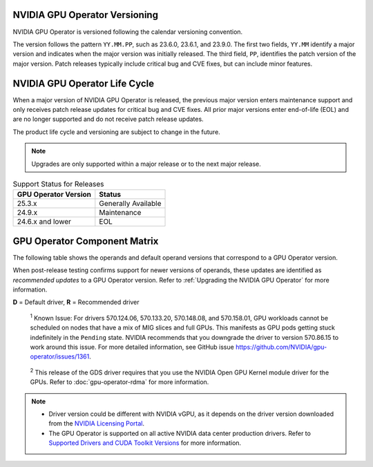 .. license-header
  SPDX-FileCopyrightText: Copyright (c) 2023 NVIDIA CORPORATION & AFFILIATES. All rights reserved.
  SPDX-License-Identifier: Apache-2.0

  Licensed under the Apache License, Version 2.0 (the "License");
  you may not use this file except in compliance with the License.
  You may obtain a copy of the License at

  http://www.apache.org/licenses/LICENSE-2.0

  Unless required by applicable law or agreed to in writing, software
  distributed under the License is distributed on an "AS IS" BASIS,
  WITHOUT WARRANTIES OR CONDITIONS OF ANY KIND, either express or implied.
  See the License for the specific language governing permissions and
  limitations under the License.

.. headings # #, * *, =, -, ^, "

.. Date: September 25 2022
.. Author: ebohnhorst


.. _operator-versioning:

******************************
NVIDIA GPU Operator Versioning
******************************

NVIDIA GPU Operator is versioned following the calendar versioning convention.

The version follows the pattern ``YY.MM.PP``, such as 23.6.0, 23.6.1, and 23.9.0.
The first two fields, ``YY.MM`` identify a major version and indicates when the major version was initially released.
The third field, ``PP``, identifies the patch version of the major version.
Patch releases typically include critical bug and CVE fixes, but can include minor features.

.. _operator_life_cycle_policy:

******************************
NVIDIA GPU Operator Life Cycle
******************************

When a major version of NVIDIA GPU Operator is released, the previous major version enters maintenance support
and only receives patch release updates for critical bug and CVE fixes.
All prior major versions enter end-of-life (EOL) and are no longer supported and do not receive patch release updates.

The product life cycle and versioning are subject to change in the future.

.. note::

    Upgrades are only supported within a major release or to the next major release.

.. list-table:: Support Status for Releases
   :header-rows: 1

   * - GPU Operator Version
     - Status

   * - 25.3.x
     - Generally Available

   * - 24.9.x
     - Maintenance

   * - 24.6.x and lower
     - EOL


.. _operator-component-matrix:

*****************************
GPU Operator Component Matrix
*****************************

.. _ki: #known-issue
.. |ki| replace:: :sup:`1`
.. _gds: #gds-open-kernel
.. |gds| replace:: :sup:`2`

The following table shows the operands and default operand versions that correspond to a GPU Operator version.

When post-release testing confirms support for newer versions of operands, these updates are identified as *recommended updates* to a GPU Operator version.
Refer to :ref:`Upgrading the NVIDIA GPU Operator` for more information.

**D** = Default driver, **R** = Recommended driver

.. flat-table::
   :header-rows: 2

   * - :rspan:`1` Component
     - :cspan:`4` GPU Operator Version

   * - v25.3.4
     - v25.3.3
     - v25.3.2
     - v25.3.1
     - v25.3.0

   * - NVIDIA GPU Driver |ki|_
     - | `580.95.05 <https://docs.nvidia.com/datacenter/tesla/tesla-release-notes-580-95-05/index.html>`_ (**R**)
       | `580.82.07 <https://docs.nvidia.com/datacenter/tesla/tesla-release-notes-580-82-07/index.html>`_ (**D**)
       | `580.65.06 <https://docs.nvidia.com/datacenter/tesla/tesla-release-notes-580-65-06/index.html>`_
       | `575.57.08 <https://docs.nvidia.com/datacenter/tesla/tesla-release-notes-575-57-08/index.html>`_
       | `570.172.08 <https://docs.nvidia.com/datacenter/tesla/tesla-release-notes-570-172-08/index.html>`_
       | `570.158.01 <https://docs.nvidia.com/datacenter/tesla/tesla-release-notes-570-158-01/index.html>`_
       | `570.148.08 <https://docs.nvidia.com/datacenter/tesla/tesla-release-notes-570-148-08/index.html>`_
       | `535.261.03 <https://docs.nvidia.com/datacenter/tesla/tesla-release-notes-535-261-03/index.html>`_
       | `550.163.01 <https://docs.nvidia.com/datacenter/tesla/tesla-release-notes-550-163-01/index.html>`_
       | `535.247.01 <https://docs.nvidia.com/datacenter/tesla/tesla-release-notes-535-247-01/index.html>`_ 
     - | `580.82.07 <https://docs.nvidia.com/datacenter/tesla/tesla-release-notes-580-82-07/index.html>`_ (**D**, **R**)
       | `580.65.06 <https://docs.nvidia.com/datacenter/tesla/tesla-release-notes-580-65-06/index.html>`_
       | `575.57.08 <https://docs.nvidia.com/datacenter/tesla/tesla-release-notes-575-57-08/index.html>`_
       | `570.172.08 <https://docs.nvidia.com/datacenter/tesla/tesla-release-notes-570-172-08/index.html>`_
       | `570.158.01 <https://docs.nvidia.com/datacenter/tesla/tesla-release-notes-570-158-01/index.html>`_
       | `570.148.08 <https://docs.nvidia.com/datacenter/tesla/tesla-release-notes-570-148-08/index.html>`_
       | `535.261.03 <https://docs.nvidia.com/datacenter/tesla/tesla-release-notes-535-261-03/index.html>`_
       | `550.163.01 <https://docs.nvidia.com/datacenter/tesla/tesla-release-notes-550-163-01/index.html>`_
       | `535.247.01 <https://docs.nvidia.com/datacenter/tesla/tesla-release-notes-535-247-01/index.html>`_ 
     - | `580.65.06 <https://docs.nvidia.com/datacenter/tesla/tesla-release-notes-580-65-06/index.html>`_ (**R**)        
       | `575.57.08 <https://docs.nvidia.com/datacenter/tesla/tesla-release-notes-575-57-08/index.html>`_
       | `570.172.08 <https://docs.nvidia.com/datacenter/tesla/tesla-release-notes-570-172-08/index.html>`_ (**D**)        
       | `570.158.01 <https://docs.nvidia.com/datacenter/tesla/tesla-release-notes-570-158-01/index.html>`_
       | `570.148.08 <https://docs.nvidia.com/datacenter/tesla/tesla-release-notes-570-148-08/index.html>`_
       | `535.261.03 <https://docs.nvidia.com/datacenter/tesla/tesla-release-notes-535-261-03/index.html>`_
       | `550.163.01 <https://docs.nvidia.com/datacenter/tesla/tesla-release-notes-550-163-01/index.html>`_
       | `535.247.01 <https://docs.nvidia.com/datacenter/tesla/tesla-release-notes-535-247-01/index.html>`_ 
     - | `580.65.06 <https://docs.nvidia.com/datacenter/tesla/tesla-release-notes-580-65-06/index.html>`_ (**R**)
       | `575.57.08 <https://docs.nvidia.com/datacenter/tesla/tesla-release-notes-575-57-08/index.html>`_
       | `570.172.08 <https://docs.nvidia.com/datacenter/tesla/tesla-release-notes-570-172-08/index.html>`_ (**D**)
       | `570.158.01 <https://docs.nvidia.com/datacenter/tesla/tesla-release-notes-570-158-01/index.html>`_
       | `570.148.08 <https://docs.nvidia.com/datacenter/tesla/tesla-release-notes-570-148-08/index.html>`_
       | `535.261.03 <https://docs.nvidia.com/datacenter/tesla/tesla-release-notes-535-261-03/index.html>`_
       | `550.163.01 <https://docs.nvidia.com/datacenter/tesla/tesla-release-notes-550-163-01/index.html>`_
       | `535.247.01 <https://docs.nvidia.com/datacenter/tesla/tesla-release-notes-535-247-01/index.html>`_ 
     - | `580.65.06 <https://docs.nvidia.com/datacenter/tesla/tesla-release-notes-580-65-06/index.html>`_ (**R**)
       | `575.57.08 <https://docs.nvidia.com/datacenter/tesla/tesla-release-notes-575-57-08/index.html>`_
       | `570.172.08 <https://docs.nvidia.com/datacenter/tesla/tesla-release-notes-570-172-08/index.html>`_ (**D**)
       | `570.158.01 <https://docs.nvidia.com/datacenter/tesla/tesla-release-notes-570-158-01/index.html>`_
       | `570.148.08 <https://docs.nvidia.com/datacenter/tesla/tesla-release-notes-570-148-08/index.html>`_
       | `550.163.01 <https://docs.nvidia.com/datacenter/tesla/tesla-release-notes-550-163-01/index.html>`_
       | `535.261.03 <https://docs.nvidia.com/datacenter/tesla/tesla-release-notes-535-261-03/index.html>`_
       | `535.247.01 <https://docs.nvidia.com/datacenter/tesla/tesla-release-notes-535-247-01/index.html>`_ 

   * - NVIDIA Driver Manager for Kubernetes
     - :cspan:`1` `v0.8.1 <https://ngc.nvidia.com/catalog/containers/nvidia:cloud-native:k8s-driver-manager>`__
     - :cspan:`2` `v0.8.0 <https://ngc.nvidia.com/catalog/containers/nvidia:cloud-native:k8s-driver-manager>`__

   * - NVIDIA Container Toolkit
     - :cspan:`3` `1.17.8 <https://github.com/NVIDIA/nvidia-container-toolkit/releases>`__
     - `1.17.5 <https://github.com/NVIDIA/nvidia-container-toolkit/releases>`__

   * - NVIDIA Kubernetes Device Plugin
     - :cspan:`1` `0.17.4 <https://github.com/NVIDIA/k8s-device-plugin/releases>`__
     - `0.17.3 <https://github.com/NVIDIA/k8s-device-plugin/releases>`__
     - `0.17.2 <https://github.com/NVIDIA/k8s-device-plugin/releases>`__
     - `0.17.1 <https://github.com/NVIDIA/k8s-device-plugin/releases>`__

   * - DCGM Exporter
     - :cspan:`1` `4.3.1-4.4.0 <https://github.com/NVIDIA/dcgm-exporter/releases>`__
     - :cspan:`1` `4.2.3-4.1.3 <https://github.com/NVIDIA/dcgm-exporter/releases>`__
     - `4.1.1-4.0.4 <https://github.com/NVIDIA/dcgm-exporter/releases>`__

   * - Node Feature Discovery
     - :cspan:`3` `v0.17.3 <https://github.com/kubernetes-sigs/node-feature-discovery/releases/>`__
     - `v0.17.2 <https://github.com/kubernetes-sigs/node-feature-discovery/releases/>`__

   * - | NVIDIA GPU Feature Discovery
       | for Kubernetes
     - :cspan:`1` `0.17.4 <https://github.com/NVIDIA/k8s-device-plugin/releases>`__
     - `0.17.3 <https://github.com/NVIDIA/k8s-device-plugin/releases>`__
     - `0.17.3 <https://github.com/NVIDIA/k8s-device-plugin/releases>`__
     - `0.17.1 <https://github.com/NVIDIA/k8s-device-plugin/releases>`__

   * - NVIDIA MIG Manager for Kubernetes
     - :cspan:`1` `0.12.3 <https://github.com/NVIDIA/mig-parted/blob/main/CHANGELOG.md>`__
     - `0.12.2 <https://github.com/NVIDIA/mig-parted/tree/main/deployments/gpu-operator>`__
     - :cspan:`1` `0.12.1 <https://github.com/NVIDIA/mig-parted/tree/main/deployments/gpu-operator>`__

   * - DCGM
     - :cspan:`1` `4.3.1 <https://docs.nvidia.com/datacenter/dcgm/latest/release-notes/changelog.html>`__
     - :cspan:`1` `4.2.3 <https://docs.nvidia.com/datacenter/dcgm/latest/release-notes/changelog.html>`__
     - `4.1.1-2 <https://docs.nvidia.com/datacenter/dcgm/latest/release-notes/changelog.html>`__

   * - Validator for NVIDIA GPU Operator
     - v25.3.4
     - v25.3.3
     - v25.3.2
     - v25.3.1
     - v25.3.0

   * - NVIDIA KubeVirt GPU Device Plugin
     - :cspan:`1` `v1.4.0 <https://github.com/NVIDIA/kubevirt-gpu-device-plugin>`__
     - :cspan:`2` `v1.3.1 <https://github.com/NVIDIA/kubevirt-gpu-device-plugin>`__

   * - NVIDIA vGPU Device Manager
     - :cspan:`1` `v0.4.0 <https://github.com/NVIDIA/vgpu-device-manager>`__
     - :cspan:`2` `v0.3.0 <https://github.com/NVIDIA/vgpu-device-manager>`__

   * - NVIDIA GDS Driver |gds|_
     - :cspan:`4` `2.20.5 <https://github.com/NVIDIA/gds-nvidia-fs/releases>`__

   * - NVIDIA Kata Manager for Kubernetes
     - :cspan:`4` `v0.2.3 <https://github.com/NVIDIA/k8s-kata-manager>`__

   * - | NVIDIA Confidential Computing
       | Manager for Kubernetes
     - :cspan:`4` v0.1.1

   * - NVIDIA GDRCopy Driver
     - :cspan:`1` `v2.5.1 <https://github.com/NVIDIA/gdrcopy/releases>`__
     - :cspan:`1` `v2.5.0 <https://github.com/NVIDIA/gdrcopy/releases>`__
     - `v2.4.4 <https://github.com/NVIDIA/gdrcopy/releases>`__

.. _known-issue:

   :sup:`1`
   Known Issue: For drivers 570.124.06, 570.133.20, 570.148.08, and 570.158.01,
   GPU workloads cannot be scheduled on nodes that have a mix of MIG slices and full GPUs. 
   This manifests as GPU pods getting stuck indefinitely in the ``Pending`` state. 
   NVIDIA recommends that you downgrade the driver to version 570.86.15 to work around this issue.
   For more detailed information, see GitHub issue https://github.com/NVIDIA/gpu-operator/issues/1361.


.. _gds-open-kernel:

   :sup:`2`
   This release of the GDS driver requires that you use the NVIDIA Open GPU Kernel module driver for the GPUs.
   Refer to :doc:`gpu-operator-rdma` for more information.
   
.. note::

   - Driver version could be different with NVIDIA vGPU, as it depends on the driver
     version downloaded from the `NVIDIA Licensing Portal  <https://ui.licensing.nvidia.com>`_.
   - The GPU Operator is supported on all active NVIDIA data center production drivers.
     Refer to `Supported Drivers and CUDA Toolkit Versions <https://docs.nvidia.com/datacenter/tesla/drivers/index.html#supported-drivers-and-cuda-toolkit-versions>`_
     for more information.